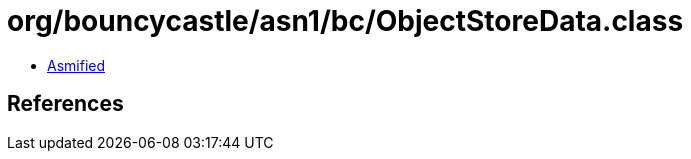 = org/bouncycastle/asn1/bc/ObjectStoreData.class

 - link:ObjectStoreData-asmified.java[Asmified]

== References

